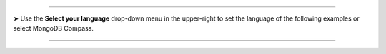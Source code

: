 ----------

.. |arrow| unicode:: U+27A4

|arrow| Use the **Select your language** drop-down menu in the
upper-right to set the language of the following examples or select
MongoDB Compass.

----------